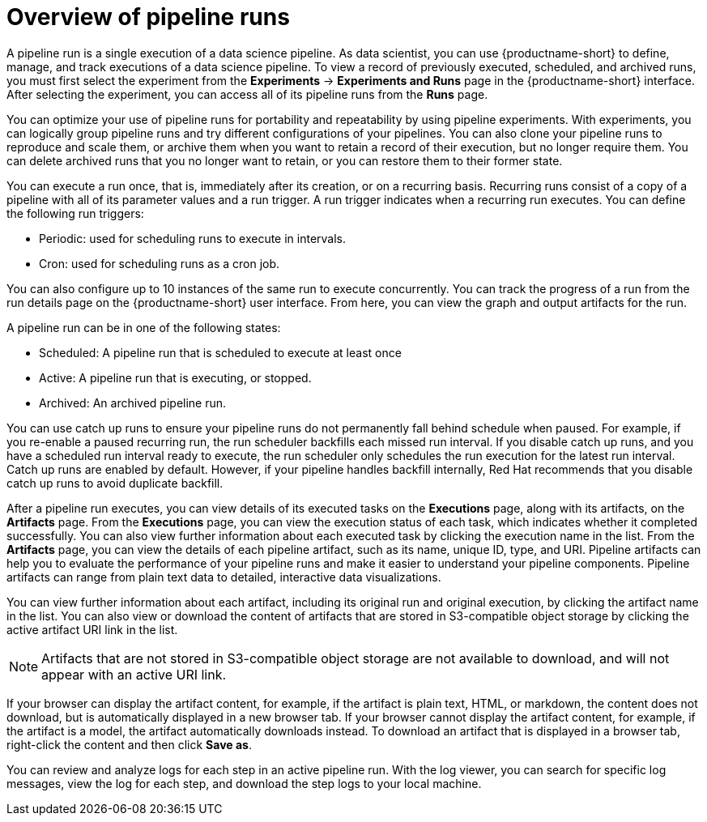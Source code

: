 :_module-type: CONCEPT

[id='overview-of-pipeline-runs_{context}']
= Overview of pipeline runs

[role='_abstract']
A pipeline run is a single execution of a data science pipeline. As data scientist, you can use {productname-short} to define, manage, and track executions of a data science pipeline. To view a record of previously executed, scheduled, and archived runs, you must first select the experiment from the *Experiments* -> *Experiments and Runs* page in the {productname-short} interface. After selecting the experiment, you can access all of its pipeline runs from the *Runs* page.

You can optimize your use of pipeline runs for portability and repeatability by using pipeline experiments. With experiments, you can logically group pipeline runs and try different configurations of your pipelines. You can also clone your pipeline runs to reproduce and scale them, or archive them when you want to retain a record of their execution, but no longer require them. You can delete archived runs that you no longer want to retain, or you can restore them to their former state. 

You can execute a run once, that is, immediately after its creation, or on a recurring basis. Recurring runs consist of a copy of a pipeline with all of its parameter values and a run trigger. A run trigger indicates when a recurring run executes. You can define the following run triggers:

* Periodic: used for scheduling runs to execute in intervals.
* Cron: used for scheduling runs as a cron job.

You can also configure up to 10 instances of the same run to execute concurrently. You can track the progress of a run from the run details page on the {productname-short} user interface. From here, you can view the graph and output artifacts for the run. 

A pipeline run can be in one of the following states: 

* Scheduled: A pipeline run that is scheduled to execute at least once
* Active: A pipeline run that is executing, or stopped.
* Archived: An archived pipeline run. 

You can use catch up runs to ensure your pipeline runs do not permanently fall behind schedule when paused. For example, if you re-enable a paused recurring run, the run scheduler backfills each missed run interval. If you disable catch up runs, and you have a scheduled run interval ready to execute, the run scheduler only schedules the run execution for the latest run interval. Catch up runs are enabled by default. However, if your pipeline handles backfill internally, Red Hat recommends that you disable catch up runs to avoid duplicate backfill. 

After a pipeline run executes, you can view details of its executed tasks on the *Executions* page, along with its artifacts, on the *Artifacts* page. From the *Executions* page, you can view the execution status of each task, which indicates whether it completed successfully. You can also view further information about each executed task by clicking the execution name in the list. From the *Artifacts* page, you can view the details of each pipeline artifact, such as its name, unique ID, type, and URI. Pipeline artifacts can help you to evaluate the performance of your pipeline runs and make it easier to understand your pipeline components. Pipeline artifacts can range from plain text data to detailed, interactive data visualizations.

You can view further information about each artifact, including its original run and original execution, by clicking the artifact name in the list. You can also view or download the content of artifacts that are stored in S3-compatible object storage by clicking the active artifact URI link in the list. 

[NOTE]
====
Artifacts that are not stored in S3-compatible object storage are not available to download, and will not appear with an active URI link.
====

If your browser can display the artifact content, for example, if the artifact is plain text, HTML, or markdown, the content does not download, but is automatically displayed in a new browser tab. If your browser cannot display the artifact content, for example, if the artifact is a model, the artifact automatically downloads instead. To download an artifact that is displayed in a browser tab, right-click the content and then click *Save as*. 

You can review and analyze logs for each step in an active pipeline run. With the log viewer, you can search for specific log messages, view the log for each step, and download the step logs to your local machine.

//[role="_additional-resources"]
//.Additional resources
//*
